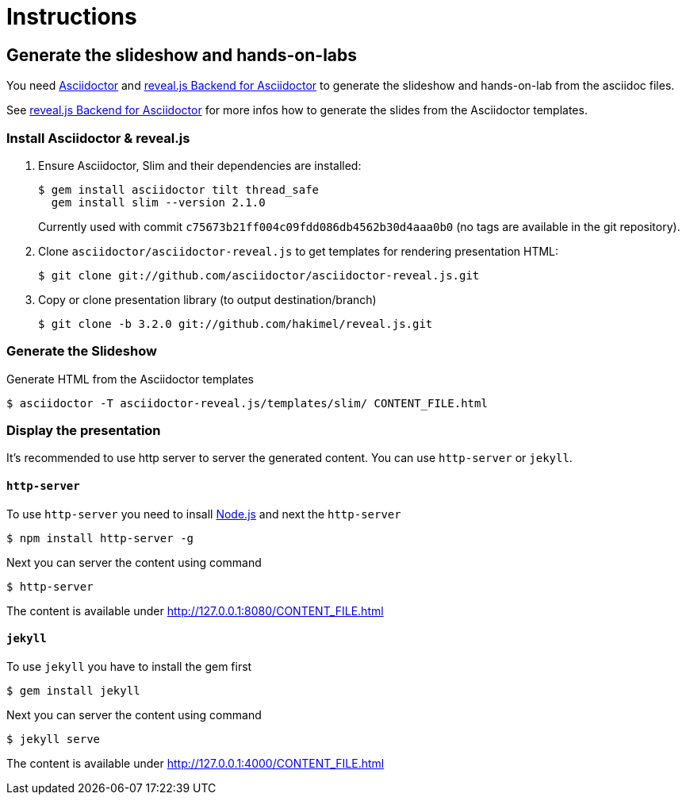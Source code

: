 = Instructions

== Generate the slideshow and hands-on-labs

You need https://github.com/asciidoctor/asciidoctor[Asciidoctor] and
https://github.com/asciidoctor/asciidoctor-reveal.js[reveal.js Backend for Asciidoctor]
to generate the slideshow and hands-on-lab from the asciidoc files.

See https://github.com/asciidoctor/asciidoctor-reveal.js/blob/master/README.adoc[reveal.js Backend for Asciidoctor]
for more infos how to generate the slides from the Asciidoctor templates.

=== Install Asciidoctor & reveal.js

. Ensure Asciidoctor, Slim and their dependencies are installed:

  $ gem install asciidoctor tilt thread_safe
    gem install slim --version 2.1.0
+
Currently used with commit `c75673b21ff004c09fdd086db4562b30d4aaa0b0` (no tags are
available in the git repository).

. Clone `asciidoctor/asciidoctor-reveal.js` to get templates for rendering presentation HTML:

  $ git clone git://github.com/asciidoctor/asciidoctor-reveal.js.git

. Copy or clone presentation library (to output destination/branch)

  $ git clone -b 3.2.0 git://github.com/hakimel/reveal.js.git

=== Generate the Slideshow

Generate HTML from the Asciidoctor templates

  $ asciidoctor -T asciidoctor-reveal.js/templates/slim/ CONTENT_FILE.html

=== Display the presentation

It's recommended to use http server to server the generated content. You can use
`http-server` or `jekyll`.

==== `http-server`

To use `http-server` you need to insall https://nodejs.org/en/download[Node.js]
and next the `http-server`

  $ npm install http-server -g

Next you can server the content using command

  $ http-server

The content is available under http://127.0.0.1:8080/CONTENT_FILE.html

==== `jekyll`

To use `jekyll` you have to install the gem first

  $ gem install jekyll

Next you can server the content using command

  $ jekyll serve

The content is available under http://127.0.0.1:4000/CONTENT_FILE.html
